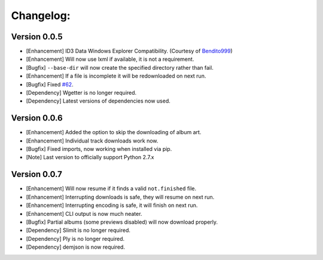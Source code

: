 Changelog:
==========

Version 0.0.5
-------------
- [Enhancement] ID3 Data Windows Explorer Compatibility. (Courtesy of `Bendito999 <https://github.com/Bendito999>`_)
- [Enhancement] Will now use lxml if available, it is not a requirement.
- [Bugfix] ``--base-dir`` will now create the specified directory rather than fail.
- [Enhancement] If a file is incomplete it will be redownloaded on next run.
- [Bugfix] Fixed `#62 <https://github.com/iheanyi/bandcamp-dl/issues/62>`_.
- [Dependency] Wgetter is no longer required.
- [Dependency] Latest versions of dependencies now used.

Version 0.0.6
-------------
- [Enhancement] Added the option to skip the downloading of album art.
- [Enhancement] Individual track downloads work now.
- [Bugfix] Fixed imports, now working when installed via pip.
- [Note] Last version to officially support Python 2.7.x

Version 0.0.7
-------------
- [Enhancement] Will now resume if it finds a valid ``not.finished`` file.
- [Enhancement] Interrupting downloads is safe, they will resume on next run.
- [Enhancement] Interrupting encoding is safe, it will finish on next run.
- [Enhancement] CLI output is now much neater.
- [Bugfix] Partial albums (some previews disabled) will now download properly.
- [Dependency] Slimit is no longer required.
- [Dependency] Ply is no longer required.
- [Dependency] demjson is now required.
